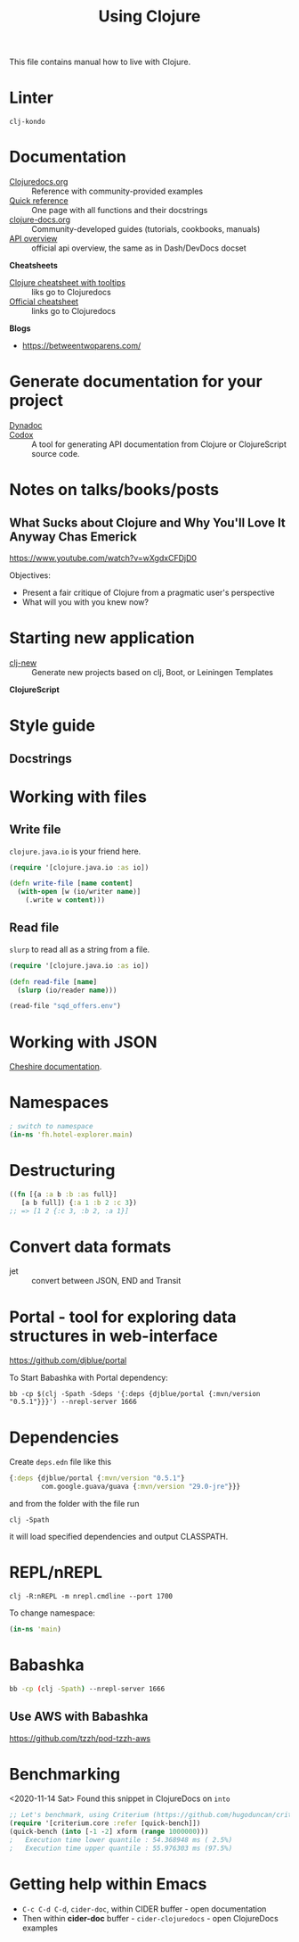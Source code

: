 #+TITLE: Using Clojure

This file contains manual how to live with Clojure.

* Linter
=clj-kondo=

* Documentation

- [[https://clojuredocs.org][Clojuredocs.org]] :: Reference with community-provided examples
- [[https://clojuredocs.org/quickref][Quick reference]] :: One page with all functions and their docstrings
- [[http://clojure-doc.org/articles/content.html][clojure-docs.org]] :: Community-developed guides (tutorials, cookbooks, manuals)
- [[http://clojure.github.io/clojure/index.html][API overview]] :: official api overview, the same as in Dash/DevDocs docset

*Cheatsheets*

- [[https://jafingerhut.github.io/cheatsheet/clojuredocs/cheatsheet-tiptip-cdocs-summary.html][Clojure cheatsheet with tooltips]] :: liks go to Clojuredocs
- [[https://clojure.org/api/cheatsheet][Official cheatsheet]] :: links go to Clojuredocs

*Blogs*

- https://betweentwoparens.com/

* Generate documentation for your project

- [[https://github.com/weavejester/codox][Dynadoc]] ::
- [[https://github.com/weavejester/codox][Codox]] :: A tool for generating API documentation from Clojure or
  ClojureScript source code.

* Notes on talks/books/posts

** What Sucks about Clojure and Why You'll Love It Anyway Chas Emerick
https://www.youtube.com/watch?v=wXgdxCFDjD0

Objectives:
- Present a fair critique of Clojure from a pragmatic user's perspective
- What will you with you knew now?

* Starting new application

- [[https://github.com/seancorfield/clj-new][clj-new]] :: Generate new projects based on clj, Boot, or Leiningen Templates


*ClojureScript*

* Style guide

** Docstrings

* Working with files

** Write file

=clojure.java.io= is your friend here.

#+begin_src clojure
(require '[clojure.java.io :as io])

(defn write-file [name content]
  (with-open [w (io/writer name)]
    (.write w content)))
#+end_src

** Read file

=slurp= to read all as a string from a file.

#+begin_src clojure
(require '[clojure.java.io :as io])

(defn read-file [name]
  (slurp (io/reader name)))

(read-file "sqd_offers.env")
#+end_src

* Working with JSON

[[http://dakrone.github.io/cheshire/][Cheshire documentation]].

* Namespaces

#+begin_src clojure
; switch to namespace
(in-ns 'fh.hotel-explorer.main)
#+end_src

* Destructuring

#+begin_src clojure
((fn [{a :a b :b :as full}]
   [a b full]) {:a 1 :b 2 :c 3})
;; => [1 2 {:c 3, :b 2, :a 1}]
#+end_src

* Convert data formats

- jet :: convert between JSON, END and Transit

* Portal - tool for exploring data structures in web-interface
https://github.com/djblue/portal

To Start Babashka with Portal dependency:
#+begin_src shell
bb -cp $(clj -Spath -Sdeps '{:deps {djblue/portal {:mvn/version "0.5.1"}}}') --nrepl-server 1666
#+end_src

* Dependencies

Create =deps.edn= file like this

#+begin_src clojure
{:deps {djblue/portal {:mvn/version "0.5.1"}
        com.google.guava/guava {:mvn/version "29.0-jre"}}}
#+end_src

and from the folder with the file run

#+begin_src shell
clj -Spath
#+end_src

it will load specified dependencies and output CLASSPATH.

* REPL/nREPL

#+begin_src shell
clj -R:nREPL -m nrepl.cmdline --port 1700
#+end_src

To change namespace:

#+begin_src clojure
(in-ns 'main)
#+end_src

* Babashka

#+begin_src bash
bb -cp (clj -Spath) --nrepl-server 1666
#+end_src

** Use AWS with Babashka

https://github.com/tzzh/pod-tzzh-aws

* Benchmarking
<2020-11-14 Sat>
Found this snippet in ClojureDocs on =into=

#+begin_src clojure
;; Let's benchmark, using Criterium (https://github.com/hugoduncan/criterium)
(require '[criterium.core :refer [quick-bench]])
(quick-bench (into [-1 -2] xform (range 1000000)))
;   Execution time lower quantile : 54.368948 ms ( 2.5%)
;   Execution time upper quantile : 55.976303 ms (97.5%)
#+end_src

* Getting help within Emacs

- =C-c C-d C-d=, =cider-doc=, within CIDER buffer - open documentation
- Then within *cider-doc* buffer - =cider-clojuredocs= - open ClojureDocs examples
